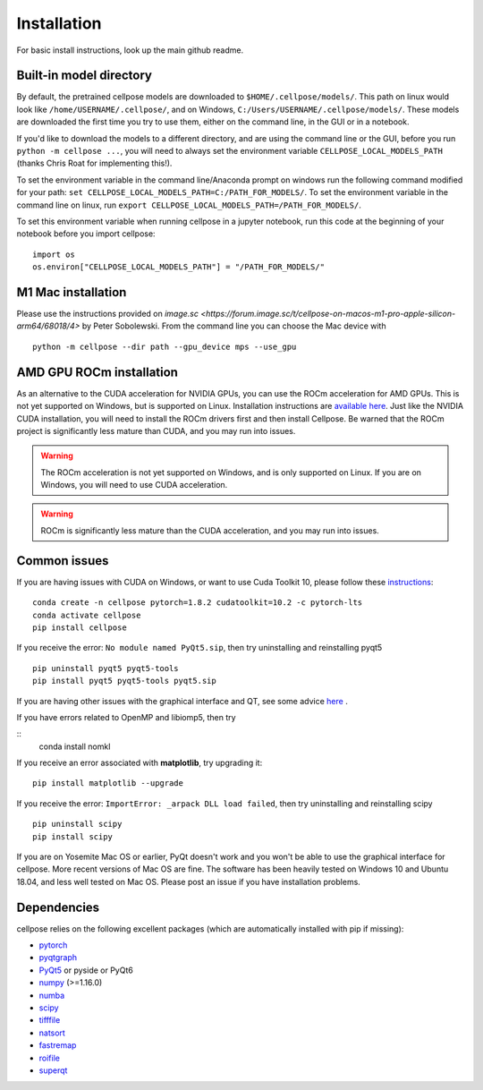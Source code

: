 Installation
------------------------------

For basic install instructions, look up the main github readme. 

Built-in model directory
~~~~~~~~~~~~~~~~~~~~~~~~~

By default, the pretrained cellpose models are downloaded to ``$HOME/.cellpose/models/``.
This path on linux would look like ``/home/USERNAME/.cellpose/``, and on Windows, 
``C:/Users/USERNAME/.cellpose/models/``. These models are downloaded the first time you 
try to use them, either on the command line, in the GUI or in a notebook.

If you'd like to download the models to a different directory, 
and are using the command line or the GUI, before you run ``python -m cellpose ...``, 
you will need to always set the environment variable ``CELLPOSE_LOCAL_MODELS_PATH`` 
(thanks Chris Roat for implementing this!).

To set the environment variable in the command line/Anaconda prompt on windows run the following command modified for your path:
``set CELLPOSE_LOCAL_MODELS_PATH=C:/PATH_FOR_MODELS/``. To set the environment variable in the command line on 
linux, run ``export CELLPOSE_LOCAL_MODELS_PATH=/PATH_FOR_MODELS/``.

To set this environment variable when running cellpose in a jupyter notebook, run 
this code at the beginning of your notebook before you import cellpose:

::
   
   import os 
   os.environ["CELLPOSE_LOCAL_MODELS_PATH"] = "/PATH_FOR_MODELS/"

M1 Mac installation
~~~~~~~~~~~~~~~~~~~~~~~

Please use the instructions provided on `image.sc <https://forum.image.sc/t/cellpose-on-macos-m1-pro-apple-silicon-arm64/68018/4>` 
by Peter Sobolewski. From the command line you can choose the Mac device with

::

   python -m cellpose --dir path --gpu_device mps --use_gpu

AMD GPU ROCm installation
~~~~~~~~~~~~~~~~~~~~~~~~~~

As an alternative to the CUDA acceleration for NVIDIA GPUs, you can use the ROCm acceleration for AMD GPUs.
This is not yet supported on Windows, but is supported on Linux. Installation instructions are `available here
<https://docs.amd.com/bundle/ROCm-Installation-Guide-v5.5/page/Introduction_to_ROCm_Installation_Guide_for_Linux.html>`_.
Just like the NVIDIA CUDA installation, you will need to install the ROCm drivers first and then install Cellpose.
Be warned that the ROCm project is significantly less mature than CUDA, and you may run into issues.

.. warning::
   The ROCm acceleration is not yet supported on Windows, and is only supported on Linux.
   If you are on Windows, you will need to use CUDA acceleration.

.. warning::
   ROCm is significantly less mature than the CUDA acceleration, and you may run into issues.


Common issues
~~~~~~~~~~~~~~~~~~~~~~~

If you are having issues with CUDA on Windows, or want to use 
Cuda Toolkit 10, please follow these `instructions <https://github.com/MouseLand/cellpose/issues/481#issuecomment-1080137885>`_:

::
   
   conda create -n cellpose pytorch=1.8.2 cudatoolkit=10.2 -c pytorch-lts
   conda activate cellpose
   pip install cellpose

If you receive the error: ``No module named PyQt5.sip``, then try
uninstalling and reinstalling pyqt5

::

   pip uninstall pyqt5 pyqt5-tools
   pip install pyqt5 pyqt5-tools pyqt5.sip

If you are having other issues with the graphical interface and QT, see some advice `here <https://github.com/MouseLand/cellpose/issues/564#issuecomment-1268061118>`_ .

If you have errors related to OpenMP and libiomp5, then try 

::
   conda install nomkl

If you receive an error associated with **matplotlib**, try upgrading
it:

::

   pip install matplotlib --upgrade

If you receive the error: ``ImportError: _arpack DLL load failed``, then try uninstalling and reinstalling scipy
::

   pip uninstall scipy
   pip install scipy


If you are on Yosemite Mac OS or earlier, PyQt doesn't work and you won't be able
to use the graphical interface for cellpose. More recent versions of Mac
OS are fine. The software has been heavily tested on Windows 10 and
Ubuntu 18.04, and less well tested on Mac OS. Please post an issue if
you have installation problems.


Dependencies
~~~~~~~~~~~~~~~~~~~~~~

cellpose relies on the following excellent packages (which are
automatically installed with pip if missing):

-  `pytorch`_
-  `pyqtgraph`_
-  `PyQt5`_ or pyside or PyQt6
-  `numpy`_ (>=1.16.0)
-  `numba`_
-  `scipy`_
-  `tifffile`_
-  `natsort`_
-  `fastremap`_
-  `roifile`_
-  `superqt`_

.. _Anaconda: https://www.anaconda.com/download/
.. _environment.yml: https://github.com/MouseLand/cellpose/blob/master/environment.yml?raw=true
.. _here: https://pypi.org/project/cellpose/

.. _pytorch: https://pytorch.org/
.. _pyqtgraph: http://pyqtgraph.org/
.. _PyQt5: http://pyqt.sourceforge.net/Docs/PyQt5/
.. _numpy: http://www.numpy.org/
.. _numba: http://numba.pydata.org/numba-doc/latest/user/5minguide.html
.. _scipy: https://www.scipy.org/
.. _tifffile: https://pypi.org/project/tifffile/
.. _natsort: https://natsort.readthedocs.io/en/master/
.. _fastremap: https://github.com/seung-lab/fastremap
.. _roifile: https://github.com/cgohlke/roifile
.. _superqt: https://github.com/pyapp-kit/superqt
